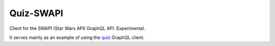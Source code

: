 Quiz-SWAPI
==========

Client for the SWAPI (Star Wars API) GraphQL API. Experimental.

It serves mainly as an example of using
the `quiz <https://quiz.readthedocs.io/>`_ GraphQL client.
